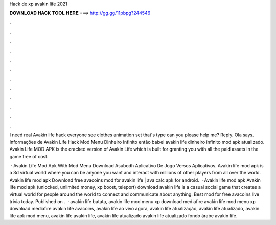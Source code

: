 Hack de xp avakin life 2021



𝐃𝐎𝐖𝐍𝐋𝐎𝐀𝐃 𝐇𝐀𝐂𝐊 𝐓𝐎𝐎𝐋 𝐇𝐄𝐑𝐄 ===> http://gg.gg/11pbpg?244546



.



.



.



.



.



.



.



.



.



.



.



.

I need real Avakin life hack everyone see clothes animation set that's type can you please help me? Reply. Ola says. Informações de Avakin Life Hack Mod Menu Dinheiro Infinito então baixei avakin life dinheiro infinito mod apk atualizado. Avakin Life MOD APK is the cracked version of Avakin Life which is built for granting you with all the paid assets in the game free of cost.

 · Avakin Life Mod Apk With Mod Menu Download Asubodh Aplicativo De Jogo Versos Aplicativos. Avakin life mod apk is a 3d virtual world where you can be anyone you want and interact with millions of other players from all over the world. Avakin life mod apk Download free avacoins mod for avakin life | ava calc apk for android.  · Avakin life mod apk Avakin life mod apk (unlocked, unlimited money, xp boost, teleport) download avakin life is a casual social game that creates a virtual world for people around the world to connect and communicate about anything. Best mod for free avacoins live trivia today. Published on .  · avakin life batata, avakin life mod menu xp download mediafıre avakin life mod menu xp download mediafıre avakin life avacoins, avakin life ao vivo agora, avakin life atualização, avakin life atualizado, avakin life apk mod menu, avakin life avakin life, avakin life atualizado avakin life atualizado fondo árabe avakin life.
